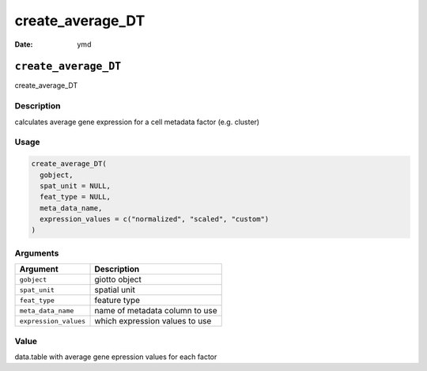 =================
create_average_DT
=================

:Date: ymd

``create_average_DT``
=====================

create_average_DT

Description
-----------

calculates average gene expression for a cell metadata factor
(e.g. cluster)

Usage
-----

.. code:: r

   create_average_DT(
     gobject,
     spat_unit = NULL,
     feat_type = NULL,
     meta_data_name,
     expression_values = c("normalized", "scaled", "custom")
   )

Arguments
---------

===================== ==============================
Argument              Description
===================== ==============================
``gobject``           giotto object
``spat_unit``         spatial unit
``feat_type``         feature type
``meta_data_name``    name of metadata column to use
``expression_values`` which expression values to use
===================== ==============================

Value
-----

data.table with average gene epression values for each factor
